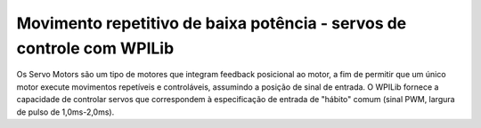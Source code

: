 Movimento repetitivo de baixa potência - servos de controle com WPILib
======================================================================
Os Servo Motors são um tipo de motores que integram feedback posicional ao motor, a fim de permitir que um único motor execute movimentos repetíveis e controláveis, assumindo a posição de sinal de entrada. O WPILib fornece a capacidade de controlar servos que correspondem à especificação de entrada de "hábito" comum (sinal PWM, largura de pulso de 1,0ms-2,0ms).
